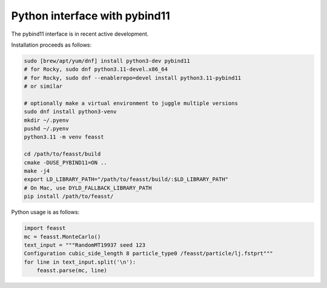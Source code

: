 ******************************
Python interface with pybind11
******************************

The pybind11 interface is in recent active development.

Installation proceeds as follows:

.. code-block:: bash

    sudo [brew/apt/yum/dnf] install python3-dev pybind11
    # for Rocky, sudo dnf python3.11-devel.x86_64
    # for Rocky, sudo dnf --enablerepo=devel install python3.11-pybind11
    # or similar

    # optionally make a virtual environment to juggle multiple versions
    sudo dnf install python3-venv
    mkdir ~/.pyenv
    pushd ~/.pyenv
    python3.11 -m venv feasst

    cd /path/to/feasst/build
    cmake -DUSE_PYBIND11=ON ..
    make -j4
    export LD_LIBRARY_PATH="/path/to/feasst/build/:$LD_LIBRARY_PATH"
    # On Mac, use DYLD_FALLBACK_LIBRARY_PATH
    pip install /path/to/feasst/

Python usage is as follows:

.. code-block:: py

    import feasst
    mc = feasst.MonteCarlo()
    text_input = """RandomMT19937 seed 123
    Configuration cubic_side_length 8 particle_type0 /feasst/particle/lj.fstprt"""
    for line in text_input.split('\n'):
        feasst.parse(mc, line)
